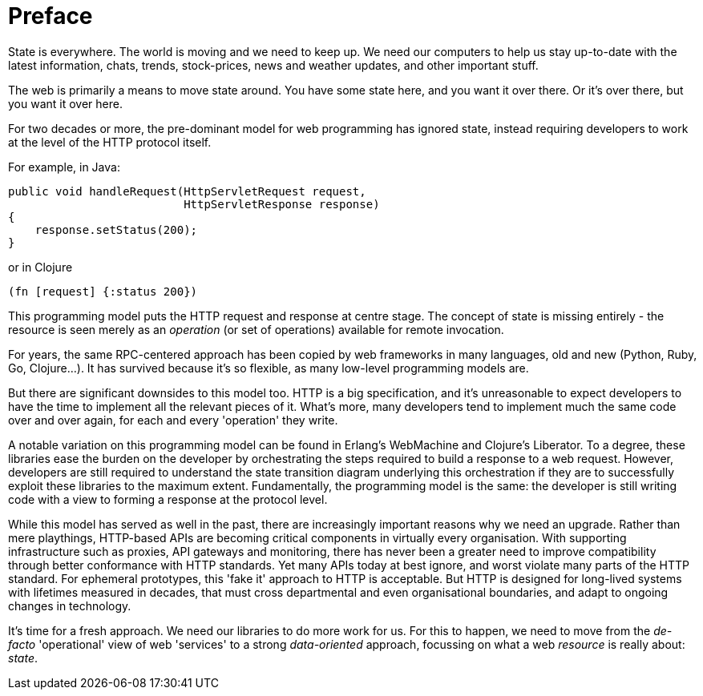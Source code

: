 [preface]
= Preface

State is everywhere. The world is moving and we need to keep up. We
need our computers to help us stay up-to-date with the latest
information, chats, trends, stock-prices, news and weather updates,
and other important stuff.

The web is primarily a means to move state around. You have some state
here, and you want it over there. Or it's over there, but you want it
over here.

For two decades or more, the pre-dominant model for web programming
has ignored state, instead requiring developers to work at the level
of the HTTP protocol itself.

For example, in Java:

[source,java]
----
public void handleRequest(HttpServletRequest request,
                          HttpServletResponse response)
{
    response.setStatus(200);
}
----

or in Clojure

[source,clojure]
----
(fn [request] {:status 200})
----

This programming model puts the HTTP request and response at centre
stage. The concept of state is missing entirely - the resource is seen
merely as an _operation_ (or set of operations) available for remote
invocation.

For years, the same RPC-centered approach has been copied by web
frameworks in many languages, old and new (Python, Ruby, Go,
Clojure...). It has survived because it's so flexible, as many
low-level programming models are.

But there are significant downsides to this model too. HTTP is a big
specification, and it's unreasonable to expect developers to have the
time to implement all the relevant pieces of it. What's more, many
developers tend to implement much the same code over and over again, for
each and every 'operation' they write.

A notable variation on this programming model can be found in Erlang's
WebMachine and Clojure's Liberator. To a degree, these libraries ease
the burden on the developer by orchestrating the steps required to build
a response to a web request. However, developers are still required to
understand the state transition diagram underlying this orchestration if
they are to successfully exploit these libraries to the maximum
extent. Fundamentally, the programming model is the same: the developer
is still writing code with a view to forming a response at the protocol
level.

While this model has served as well in the past, there are increasingly
important reasons why we need an upgrade. Rather than mere playthings,
HTTP-based APIs are becoming critical components in virtually every
organisation. With supporting infrastructure such as proxies, API
gateways and monitoring, there has never been a greater need to improve
compatibility through better conformance with HTTP standards. Yet many
APIs today at best ignore, and worst violate many parts of the HTTP
standard. For ephemeral prototypes, this 'fake it' approach to HTTP is
acceptable. But HTTP is designed for long-lived systems with lifetimes
measured in decades, that must cross departmental and even
organisational boundaries, and adapt to ongoing changes in technology.

It's time for a fresh approach. We need our libraries to do more work
for us. For this to happen, we need to move from the _de-facto_
'operational' view of web 'services' to a strong _data-oriented_
approach, focussing on what a web _resource_ is really about: _state_.
